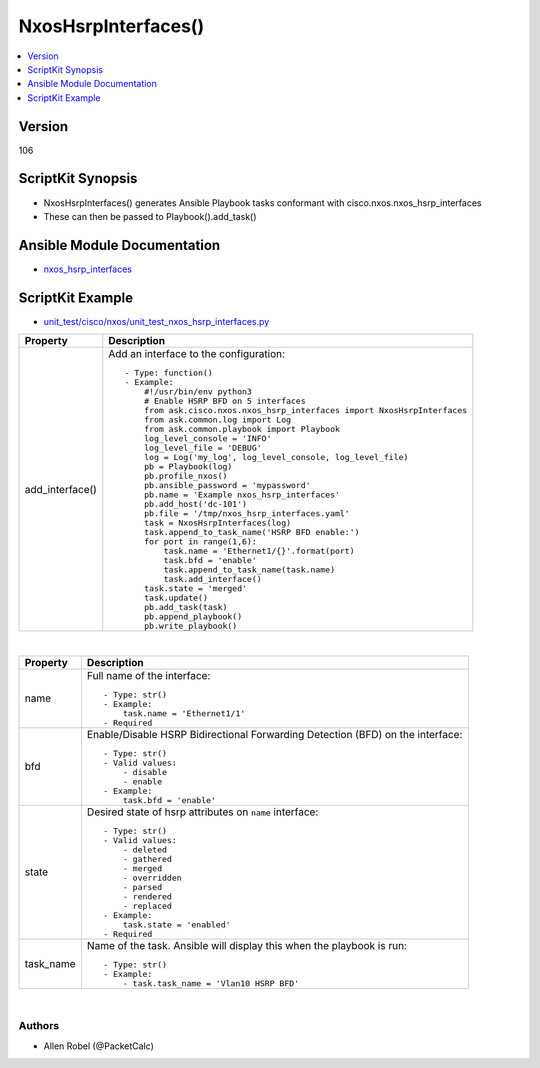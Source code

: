 **************************************
NxosHsrpInterfaces()
**************************************

.. contents::
   :local:
   :depth: 1

Version
-------
106

ScriptKit Synopsis
------------------
- NxosHsrpInterfaces() generates Ansible Playbook tasks conformant with cisco.nxos.nxos_hsrp_interfaces
- These can then be passed to Playbook().add_task()

Ansible Module Documentation
----------------------------
- `nxos_hsrp_interfaces <https://github.com/ansible-collections/cisco.nxos/blob/main/docs/cisco.nxos.nxos_hsrp_interfaces_module.rst>`_

ScriptKit Example
-----------------
- `unit_test/cisco/nxos/unit_test_nxos_hsrp_interfaces.py <https://github.com/allenrobel/ask/blob/main/unit_test/cisco/nxos/unit_test_nxos_hsrp_interfaces.py>`_

================================    ==============================================
Property                            Description
================================    ==============================================
add_interface()                         Add an interface to the configuration::

                                            - Type: function()
                                            - Example:
                                                #!/usr/bin/env python3
                                                # Enable HSRP BFD on 5 interfaces
                                                from ask.cisco.nxos.nxos_hsrp_interfaces import NxosHsrpInterfaces
                                                from ask.common.log import Log
                                                from ask.common.playbook import Playbook
                                                log_level_console = 'INFO'
                                                log_level_file = 'DEBUG'
                                                log = Log('my_log', log_level_console, log_level_file)
                                                pb = Playbook(log)
                                                pb.profile_nxos()
                                                pb.ansible_password = 'mypassword'
                                                pb.name = 'Example nxos_hsrp_interfaces'
                                                pb.add_host('dc-101')
                                                pb.file = '/tmp/nxos_hsrp_interfaces.yaml'
                                                task = NxosHsrpInterfaces(log)
                                                task.append_to_task_name('HSRP BFD enable:')
                                                for port in range(1,6):
                                                    task.name = 'Ethernet1/{}'.format(port)
                                                    task.bfd = 'enable'
                                                    task.append_to_task_name(task.name)
                                                    task.add_interface()
                                                task.state = 'merged'
                                                task.update()
                                                pb.add_task(task)
                                                pb.append_playbook()
                                                pb.write_playbook()

================================    ==============================================

|

================================    ==============================================
Property                            Description
================================    ==============================================
name                                Full name of the interface::

                                        - Type: str()
                                        - Example:
                                            task.name = 'Ethernet1/1'
                                        - Required

bfd                                 Enable/Disable HSRP Bidirectional Forwarding
                                    Detection (BFD) on the interface::

                                        - Type: str()
                                        - Valid values:
                                            - disable
                                            - enable
                                        - Example:
                                            task.bfd = 'enable'

state                               Desired state of hsrp attributes on
                                    ``name`` interface::

                                        - Type: str()
                                        - Valid values:
                                            - deleted
                                            - gathered
                                            - merged
                                            - overridden
                                            - parsed
                                            - rendered
                                            - replaced
                                        - Example:
                                            task.state = 'enabled'
                                        - Required

task_name                           Name of the task. Ansible will display this
                                    when the playbook is run::

                                        - Type: str()
                                        - Example:
                                            - task.task_name = 'Vlan10 HSRP BFD'
                                        
================================    ==============================================

|

Authors
~~~~~~~

- Allen Robel (@PacketCalc)

